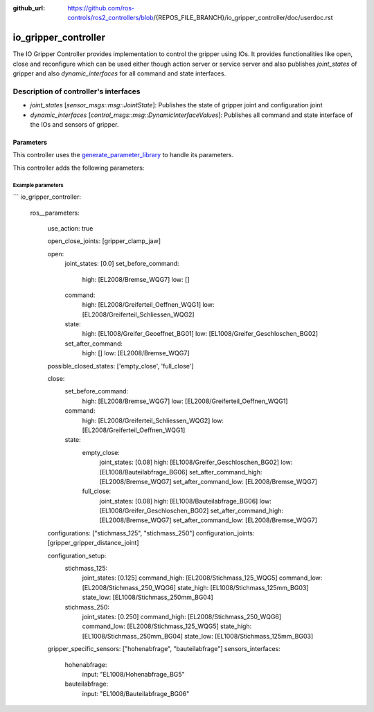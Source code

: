 :github_url: https://github.com/ros-controls/ros2_controllers/blob/{REPOS_FILE_BRANCH}/io_gripper_controller/doc/userdoc.rst

.. _io_gripper_controller_userdoc:

io_gripper_controller
=============================

The IO Gripper Controller provides implementation to control the gripper using IOs. It provides functionalities like open, close and reconfigure which can be used either though action server or service server and also publishes `joint_states` of gripper and also `dynamic_interfaces` for all command and state interfaces.

Description of controller's interfaces
---------------------------------------

- `joint_states` [`sensor_msgs::msg::JointState`]: Publishes the state of gripper joint and configuration joint
- `dynamic_interfaces` [`control_msgs::msg::DynamicInterfaceValues`]: Publishes all command and state interface of the IOs and sensors of gripper.


Parameters
,,,,,,,,,,,

This controller uses the `generate_parameter_library <https://github.com/PickNikRobotics/generate_parameter_library>`_ to handle its parameters.

This controller adds the following parameters:

.. generate_parameter_library_details:: ../src/io_gripper_controller.yaml


Example parameters
....................

```
io_gripper_controller:

  ros__parameters:
    
    use_action: true
    
    open_close_joints: [gripper_clamp_jaw]
       
    open:
      joint_states: [0.0]
      set_before_command:
        high: [EL2008/Bremse_WQG7]
        low: []
      command:
        high: [EL2008/Greiferteil_Oeffnen_WQG1]
        low: [EL2008/Greiferteil_Schliessen_WQG2]
      state:
        high: [EL1008/Greifer_Geoeffnet_BG01]
        low: [EL1008/Greifer_Geschloschen_BG02]
      set_after_command:
        high: []
        low: [EL2008/Bremse_WQG7]

    possible_closed_states: ['empty_close', 'full_close']

    close:
      set_before_command:
        high: [EL2008/Bremse_WQG7]
        low: [EL2008/Greiferteil_Oeffnen_WQG1]
      command:
        high: [EL2008/Greiferteil_Schliessen_WQG2]
        low: [EL2008/Greiferteil_Oeffnen_WQG1]
      state:
        empty_close:
          joint_states: [0.08]
          high: [EL1008/Greifer_Geschloschen_BG02]
          low: [EL1008/Bauteilabfrage_BG06]
          set_after_command_high: [EL2008/Bremse_WQG7]
          set_after_command_low: [EL2008/Bremse_WQG7]
        full_close:
          joint_states: [0.08]
          high: [EL1008/Bauteilabfrage_BG06]
          low: [EL1008/Greifer_Geschloschen_BG02]
          set_after_command_high: [EL2008/Bremse_WQG7]
          set_after_command_low: [EL2008/Bremse_WQG7]
    
    configurations: ["stichmass_125", "stichmass_250"]
    configuration_joints: [gripper_gripper_distance_joint]

    configuration_setup:
      stichmass_125:
        joint_states: [0.125]
        command_high: [EL2008/Stichmass_125_WQG5]
        command_low: [EL2008/Stichmass_250_WQG6]
        state_high: [EL1008/Stichmass_125mm_BG03]
        state_low: [EL1008/Stichmass_250mm_BG04]
      stichmass_250:
        joint_states: [0.250]
        command_high: [EL2008/Stichmass_250_WQG6]
        command_low: [EL2008/Stichmass_125_WQG5]
        state_high: [EL1008/Stichmass_250mm_BG04]
        state_low: [EL1008/Stichmass_125mm_BG03]
    
    gripper_specific_sensors: ["hohenabfrage", "bauteilabfrage"]
    sensors_interfaces:
      hohenabfrage:
        input: "EL1008/Hohenabfrage_BG5"
      bauteilabfrage:
        input: "EL1008/Bauteilabfrage_BG06"